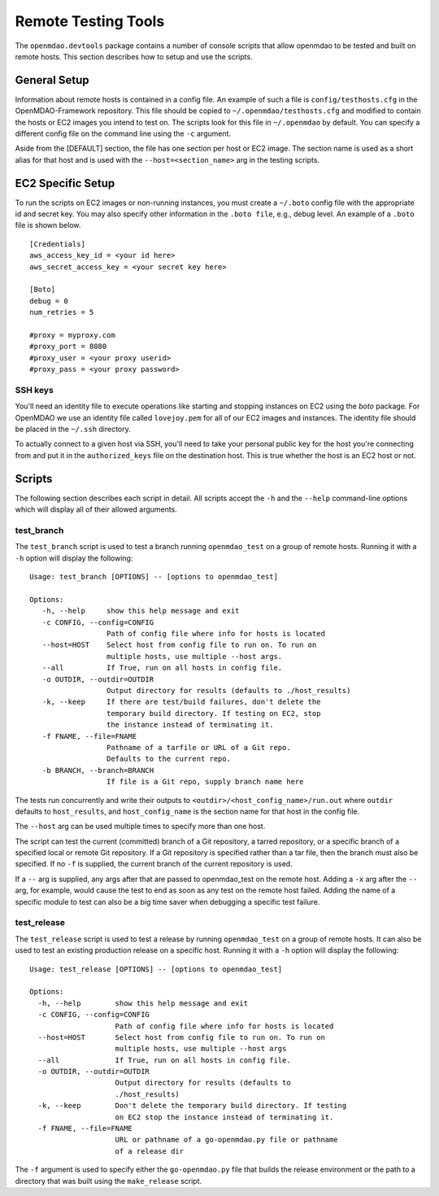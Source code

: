 Remote Testing Tools
====================

The ``openmdao.devtools`` package contains a number of console scripts that
allow openmdao to be tested and built on remote hosts. This section describes
how to setup and use the scripts.

General Setup
-------------

Information about remote hosts is contained in a config file.  An example
of such a file is ``config/testhosts.cfg`` in the 
OpenMDAO-Framework repository.  This file should be copied to
``~/.openmdao/testhosts.cfg`` and modified to contain the hosts or EC2 images
you intend to test on.  The scripts look for this file in ``~/.openmdao``
by default.  You can specify a different config file on the command line using
the ``-c`` argument.

Aside from the [DEFAULT] section, the file has one section per 
host or EC2 image.  The section name is used as a short alias for that host 
and is used with the ``--host=<section_name>`` arg in the testing scripts.


EC2 Specific Setup
------------------

To run the scripts on EC2 images or non-running instances, you must create
a ``~/.boto``  config file with the appropriate id and secret key.  You may
also specify other information in the ``.boto file``, e.g., debug level.  An
example of a ``.boto`` file is shown below.


::

    [Credentials]
    aws_access_key_id = <your id here>
    aws_secret_access_key = <your secret key here>
    
    [Boto]
    debug = 0
    num_retries = 5
    
    #proxy = myproxy.com
    #proxy_port = 8080
    #proxy_user = <your proxy userid>
    #proxy_pass = <your proxy password>


SSH keys
~~~~~~~~

You'll need an identity file to execute operations like starting and
stopping instances on EC2 using the *boto* package. For OpenMDAO
we use an identity file called ``lovejoy.pem`` for all of our EC2 images
and instances. The identity file should be placed in the ``~/.ssh`` directory.

To actually connect to a given host via SSH, you'll need to take
your personal public key for the host you're connecting from and put it
in the ``authorized_keys`` file on the destination host.  This is true whether
the host is an EC2 host or not.


Scripts
-------

The following section describes each script in detail. All scripts accept the
``-h`` and the ``--help`` command-line options which will display all of their
allowed arguments.


test_branch
~~~~~~~~~~~

The ``test_branch`` script is used to test a branch running ``openmdao_test`` 
on a group of remote hosts. Running it with a ``-h`` option will display the following:

::

    Usage: test_branch [OPTIONS] -- [options to openmdao_test]

    Options:
       -h, --help     show this help message and exit
       -c CONFIG, --config=CONFIG
                      Path of config file where info for hosts is located
       --host=HOST    Select host from config file to run on. To run on
                      multiple hosts, use multiple --host args.
       --all          If True, run on all hosts in config file.
       -o OUTDIR, --outdir=OUTDIR
                      Output directory for results (defaults to ./host_results)
       -k, --keep     If there are test/build failures, don't delete the
                      temporary build directory. If testing on EC2, stop 
                      the instance instead of terminating it. 
       -f FNAME, --file=FNAME
                      Pathname of a tarfile or URL of a Git repo. 
                      Defaults to the current repo.
       -b BRANCH, --branch=BRANCH
                      If file is a Git repo, supply branch name here


The tests run concurrently and write their outputs to 
``<outdir>/<host_config_name>/run.out`` where ``outdir`` defaults to ``host_results``,
and ``host_config_name`` is the section name for that host in the config file.

The ``--host`` arg can be used multiple times to specify more than one host.

The script can test the current (committed) branch of a Git repository, 
a tarred repository, or a specific branch of a specified local or remote Git 
repository.  If a Git repository is specified rather than a tar file, then
the branch must also be specified. If no ``-f`` is supplied, the current
branch of the current repository is used.

If a ``--`` arg is supplied, any args after that are passed to openmdao_test
on the remote host.  Adding a ``-x`` arg after the ``--`` arg, for example, 
would cause the test to end as soon as any test on the remote host failed.
Adding the name of a specific module to test can also be a big time saver
when debugging a specific test failure.


test_release
~~~~~~~~~~~~

The ``test_release`` script is used to test a release by running ``openmdao_test``
on a group of remote hosts.  It can also be used to test an existing 
production release on a specific host. Running it with a ``-h`` option 
will display the following:


::

    Usage: test_release [OPTIONS] -- [options to openmdao_test]

    Options:
      -h, --help        show this help message and exit
      -c CONFIG, --config=CONFIG
                        Path of config file where info for hosts is located
      --host=HOST       Select host from config file to run on. To run on
                        multiple hosts, use multiple --host args
      --all             If True, run on all hosts in config file.
      -o OUTDIR, --outdir=OUTDIR
                        Output directory for results (defaults to
                        ./host_results)
      -k, --keep        Don't delete the temporary build directory. If testing
                        on EC2 stop the instance instead of terminating it.
      -f FNAME, --file=FNAME
                        URL or pathname of a go-openmdao.py file or pathname
                        of a release dir

The ``-f`` argument is used to specify either the ``go-openmdao.py`` file that 
builds the release environment or the path to a directory that was built 
using the ``make_release`` script.

